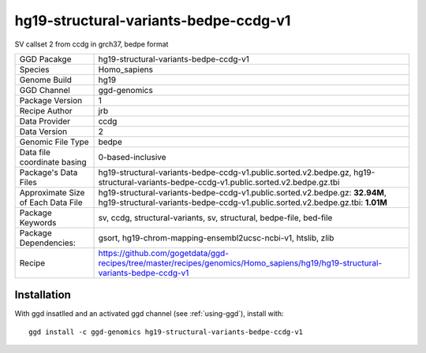 .. _`hg19-structural-variants-bedpe-ccdg-v1`:

hg19-structural-variants-bedpe-ccdg-v1
======================================

|downloads|

SV callset 2 from ccdg in grch37, bedpe format

================================== ====================================
GGD Pacakge                        hg19-structural-variants-bedpe-ccdg-v1 
Species                            Homo_sapiens
Genome Build                       hg19
GGD Channel                        ggd-genomics
Package Version                    1
Recipe Author                      jrb 
Data Provider                      ccdg
Data Version                       2
Genomic File Type                  bedpe
Data file coordinate basing        0-based-inclusive
Package's Data Files               hg19-structural-variants-bedpe-ccdg-v1.public.sorted.v2.bedpe.gz, hg19-structural-variants-bedpe-ccdg-v1.public.sorted.v2.bedpe.gz.tbi
Approximate Size of Each Data File hg19-structural-variants-bedpe-ccdg-v1.public.sorted.v2.bedpe.gz: **32.94M**, hg19-structural-variants-bedpe-ccdg-v1.public.sorted.v2.bedpe.gz.tbi: **1.01M**
Package Keywords                   sv, ccdg, structural-variants, sv, structural, bedpe-file, bed-file
Package Dependencies:              gsort, hg19-chrom-mapping-ensembl2ucsc-ncbi-v1, htslib, zlib
Recipe                             https://github.com/gogetdata/ggd-recipes/tree/master/recipes/genomics/Homo_sapiens/hg19/hg19-structural-variants-bedpe-ccdg-v1
================================== ====================================



Installation
------------

.. highlight: bash

With ggd insatlled and an activated ggd channel (see :ref:`using-ggd`), install with::

   ggd install -c ggd-genomics hg19-structural-variants-bedpe-ccdg-v1

.. |downloads| image:: https://anaconda.org/ggd-genomics/hg19-structural-variants-bedpe-ccdg-v1/badges/downloads.svg
               :target: https://anaconda.org/ggd-genomics/hg19-structural-variants-bedpe-ccdg-v1